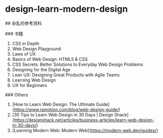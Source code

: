 * design-learn-modern-design
:PROPERTIES:
:CUSTOM_ID: design-learn-modern-design
:END:
​## 杂乱的参考资料

​### 书籍

1. CSS in Depth
2. Web Design Playground
3. Laws of UX
4. Basics of Web Design: HTML5 & CSS
5. CSS Secrets: Better Solutions to Everyday Web Design Problems
6. Designing for the Digital Age
7. Lean UX: Designing Great Products with Agile Teams
8. Learning Web Design
9. UX for Beginners

​### Others

1. [How to Learn Web Design: The Ultimate Guide]([[https://www.ramotion.com/blog/web-design-guide/]])
2. [30 Tips to Learn Web Design in 30 Days | Design Shack]([[https://designshack.net/articles/business-articles/learn-web-design-in-30-days/]])
3. [Learning Modern Web: Modern Web]([[https://modern-web.dev/guides/]])
